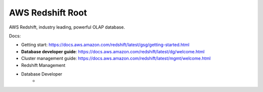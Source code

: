 .. _aws-redshift:

AWS Redshift Root
==============================================================================
AWS Redshift, industry leading, powerful OLAP database.

.. autotoctree::
    :maxdepth: 1
    :index_file: README.rst

Docs:

- Getting start: https://docs.aws.amazon.com/redshift/latest/gsg/getting-started.html
- **Database developer guide**: https://docs.aws.amazon.com/redshift/latest/dg/welcome.html
- Cluster management guide: https://docs.aws.amazon.com/redshift/latest/mgmt/welcome.html



- Redshift Management
- Database Developer
    -
